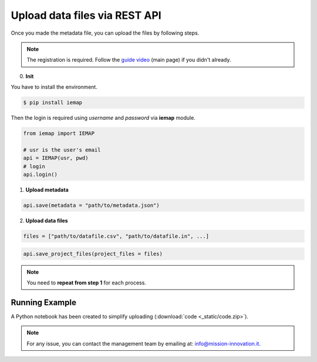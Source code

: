 Upload data files via REST API
====================

Once you made the metadata file, you can upload the files by following steps.

.. note::
  The registration is required. Follow the `guide video`__ (main page) if you didn't already.

__ https://ai4mat.enea.it/dashboard/

0. **Init**

You have to install the environment.

.. code-block:: console

  $ pip install iemap

Then the login is required using *username* and *password* via **iemap** module.

.. code-block:: python

  from iemap import IEMAP

  # usr is the user's email
  api = IEMAP(usr, pwd)
  # login 
  api.login()


1. **Upload metadata**

.. code-block:: python

  api.save(metadata = "path/to/metadata.json")


2. **Upload data files**

.. code-block:: python

  files = ["path/to/datafile.csv", "path/to/datafile.in", ...]

.. code-block:: python

  api.save_project_files(project_files = files)

.. note::
  You need to **repeat from step 1** for each process.


Running Example
--------

A Python notebook has been created to simplify uploading (:download:`code <_static/code.zip>`).

.. note::
  For any issue, you can contact the management team by emailing at: `info@mission-innovation.it <mailto: info@mission-innovation.it>`_.